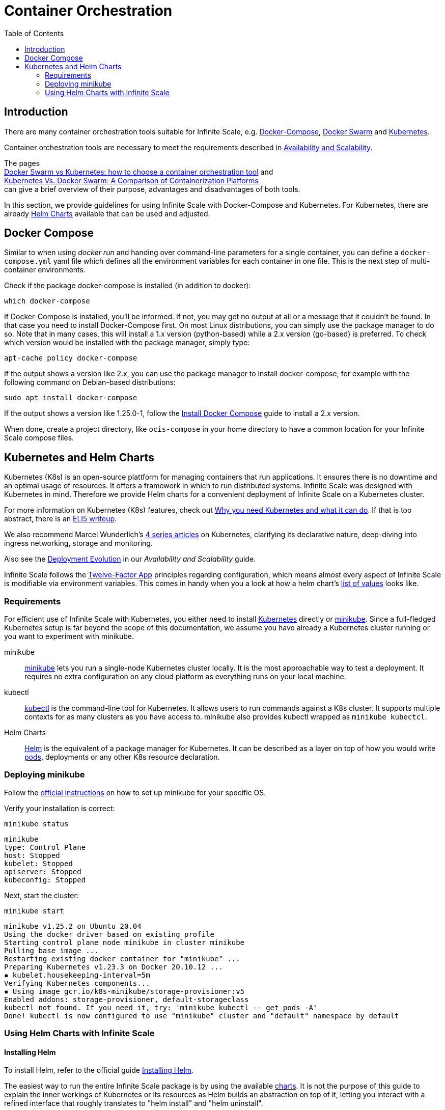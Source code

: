 = Container Orchestration
:toc: right

:docker-compose-url: https://docs.docker.com/get-started/08_using_compose/
:docker-compose-install-url: https://docs.docker.com/compose/install/
:docker-hub-url: https://hub.docker.com/r/owncloud/ocis/tags?page=1&ordering=last_updated
:compose-examples-url: https://github.com/owncloud/ocis/tree/master/deployments/examples
:docker-swarm-url: https://docs.docker.com/engine/reference/commandline/swarm/
:kubernetes-url: https://kubernetes.io
:swarm-v-kub-1-url: https://circleci.com/blog/docker-swarm-vs-kubernetes/#c-consent-modal
:swarm-v-kub-2-url: https://vexxhost.com/blog/kubernetes-vs-docker-swarm-containerization-platforms/
:helm-charts-ocis-url: https://github.com/owncloud/ocis-charts
:ht-pwd-url: https://htpasswdgenerator.de/
:why-K8s-url: https://kubernetes.io/docs/concepts/overview/what-is-kubernetes/#why-you-need-kubernetes-and-what-can-it-do
:eli5-K8s-url: https://dev.to/miguelmota/comment/filh
:wunderlich-K8s-url: http://deaddy.net/introduction-to-kubernetes-pt-1.html
:12factor-url: https://12factor.net/
:K8s-setup-url: https://kubernetes.io/docs/setup/
:ocis-example-helm-url: https://github.com/owncloud/ocis-charts/blob/d8735e3222d2050504303851d3461909c86fcc89/ocis/values.yaml
:minikube-url: https://minikube.sigs.K8s.io/docs/
:minikube-start-url: https://minikube.sigs.K8s.io/docs/start/
:kubectl-url: https://kubernetes.io/docs/tasks/tools/
:helm-url: https://helm.sh/
:helm-guide-url: https://helm.sh/docs/intro/install/
:charts-repo-url: https://helm.sh/docs/topics/chart_repository/
:minikube-kubectl-url: https://minikube.sigs.K8s.io/docs/handbook/kubectl/
:kubernetes-pod-url: https://kubernetes.io/docs/tutorials/kubernetes-basics/explore/explore-intro/
:ocis-helm-charts-url: https://github.com/owncloud/ocis-charts

:description: There are many container orchestration tools suitable for Infinite Scale, e.g. {docker-compose-url}[Docker-Compose], {docker-swarm-url}[Docker Swarm] and {kubernetes-url}[Kubernetes].

== Introduction

{description}

Container orchestration tools are necessary to meet the requirements described in xref:availability_scaling/availability_scaling.adoc#container[Availability and Scalability].

The pages +
{swarm-v-kub-1-url}[Docker Swarm vs Kubernetes: how to choose a container orchestration tool] and +
{swarm-v-kub-2-url}[Kubernetes Vs. Docker Swarm: A Comparison of Containerization Platforms] +
can give a brief overview of their purpose, advantages and disadvantages of both tools.

In this section, we provide guidelines for using Infinite Scale with Docker-Compose and Kubernetes. For Kubernetes, there are already {helm-charts-ocis-url}[Helm Charts] available that can be used and adjusted.

== Docker Compose

Similar to when using _docker run_ and handing over command-line parameters for a single container, you can define a `docker-compose.yml` yaml file which defines all the environment variables for each container in one file. This is the next step of multi-container environments.

Check if the package docker-compose is installed (in addition to docker):

[source,bash]
----
which docker-compose
----

If Docker-Compose is installed, you'll be informed. If not, you may get no output at all or a message that it couldn't be found. In that case you need to install Docker-Compose first. On most Linux distributions, you can simply use the package manager to do so. Note that in many cases, this will install a 1.x version (python-based) while a 2.x version (go-based) is preferred. To check which version would be installed with the package manager, simply type:

[source,bash]
----
apt-cache policy docker-compose
----

If the output shows a version like 2.x, you can use the package manager to install docker-compose, for example with the following command on Debian-based distributions:

[source,bash]
----
sudo apt install docker-compose
----

If the output shows a version like 1.25.0-1, follow the {docker-compose-install-url}[Install Docker Compose] guide to install a 2.x version.

When done, create a project directory, like `ocis-compose` in your home directory to have a common location for your Infinite Scale compose files.

== Kubernetes and Helm Charts

// harvested from https://owncloud.dev/ocis/deployment/kubernetes/ 2022-04-21

Kubernetes (K8s) is an open-source plattform for managing containers that run applications. It ensures there is no downtime and an optimal usage of resources. It offers a framework in which to run distributed systems. Infinite Scale was designed with Kubernetes in mind. Therefore we provide Helm charts for a convenient deployment of Infinite Scale on a Kubernetes cluster.

For more information on Kubernetes (K8s) features, check out {why-K8s-url}[Why you need Kubernetes and what it can do]. If that is too abstract, there is an {eli5-K8s-url}[ELI5 writeup].

We also recommend Marcel Wunderlich's {wunderlich-K8s-url}[4 series articles] on Kubernetes, clarifying its declarative nature, deep-diving into ingress networking, storage and monitoring.

Also see the xref:availability_scaling/availability_scaling.adoc#deployment-evolution [Deployment Evolution] in our _Availability and Scalability_ guide.

Infinite Scale follows the {12factor-url}[Twelve-Factor App] principles regarding configuration, which means almost every aspect of Infinite Scale is modifiable via environment variables. This comes in handy when you a look at how a helm chart's {ocis-example-helm-url}[list of values] looks like.

=== Requirements

For efficient use of Infinite Scale with Kubernetes, you either need to install {K8s-setup-url}[Kubernetes] directly or {minikube-url}[minikube]. Since a full-fledged Kubernetes setup is far beyond the scope of this documentation, we
assume you have already a Kubernetes cluster running or you want to experiment with minikube.

minikube::
{minikube-url}[minikube] lets you run a single-node Kubernetes cluster locally. It is the most approachable way to test a deployment. It requires no extra configuration on any cloud platform as everything runs on your local machine.

kubectl::
{kubectl-url}[kubectl] is the command-line tool for Kubernetes. It allows users to run commands against a K8s cluster. It supports multiple contexts for as many clusters as you have access to. minikube also provides kubectl wrapped as `minikube kubectcl`.

Helm Charts::
{helm-url}[Helm] is the equivalent of a package manager for Kubernetes. It can be described as a layer on top of how you would write {kubernetes-pod-url}[pods], deployments or any other K8s resource declaration.

=== Deploying minikube

Follow the {minikube-start-url}[official instructions] on how to set up minikube for your specific OS.

Verify your installation is correct:

[source,bash]
----
minikube status
----

[source,plaintext]
----
minikube
type: Control Plane
host: Stopped
kubelet: Stopped
apiserver: Stopped
kubeconfig: Stopped
----

Next, start the cluster:

[source,bash]
----
minikube start
----

[source,plaintext]
----
minikube v1.25.2 on Ubuntu 20.04
Using the docker driver based on existing profile
Starting control plane node minikube in cluster minikube
Pulling base image ...
Restarting existing docker container for "minikube" ...
Preparing Kubernetes v1.23.3 on Docker 20.10.12 ...
▪ kubelet.housekeeping-interval=5m
Verifying Kubernetes components...
▪ Using image gcr.io/k8s-minikube/storage-provisioner:v5
Enabled addons: storage-provisioner, default-storageclass
kubectl not found. If you need it, try: 'minikube kubectl -- get pods -A'
Done! kubectl is now configured to use "minikube" cluster and "default" namespace by default
----

=== Using Helm Charts with Infinite Scale

==== Installing Helm

To install Helm, refer to the official guide {helm-guide-url}[Installing Helm].

The easiest way to run the entire Infinite Scale package is by using the available {ocis-helm-charts-url}[charts]. It is not the purpose of this guide to explain the inner workings of Kubernetes or its resources as Helm builds an abstraction on top of it, letting you interact with a refined interface that roughly translates to "helm install" and "helm uninstall".

To host charts, one can create a {charts-repo-url}[charts repository], but this is also beyond the scope of this documentation.

==== Requirements

* minikube up and running.
* `kubectl` installed. minikube wraps `kubectl` as `minikube kubectl`. By default you should be able to access the minikube cluster.
* Helm cli installed.
* git installed.

==== Setup

. Clone the charts:
+
[source,bash]
----
git clone https://github.com/owncloud/ocis-charts.git /var/tmp/ocis-charts
----

. Change directory into the charts' root:
+
[source,bash]
----
cd /var/tmp/ocis-charts/charts/ocis
----

. Install the package:
+
[source,bash]
----
helm install ocis .
----

// fixme: the minikube table needs to be updated !

. Verify the application is running in the cluster with:
+
[source,bash]
----
minikube kubectl get pods
----
+
[source,plaintext]
----
NAME                                     READY   STATUS    RESTARTS        AGE
glauth-55d7b5878c-25qnt                  1/1     Running   1 (2d23h ago)   2d23h
graph-859855c94d-l5xgt                   1/1     Running   2 (9m21s ago)   2d23h
idp-7759f4c6b9-l25t4                     1/1     Running   1 (2d23h ago)   2d23h
nats-6857bc5f8f-5s597                    1/1     Running   1 (2d23h ago)   2d23h
ocs-8454747c4b-wxwms                     1/1     Running   2 (9m21s ago)   2d23h
proxy-79df886fb4-njr9p                   1/1     Running   2 (9m23s ago)   2d23h
settings-79597cb89d-ttvmm                1/1     Running   2 (9m23s ago)   2d23h
storage-authbasic-6c4ccd4dc6-rwlhx       1/1     Running   1 (2d23h ago)   2d23h
storage-authbearer-6f79cd5cc6-ldz7h      1/1     Running   1 (2d23h ago)   2d23h
storage-authmachine-7cf95d8d89-qsxnj     1/1     Running   1 (2d23h ago)   2d23h
storage-frontend-64d44f8f66-vnndm        1/1     Running   1 (2d23h ago)   2d23h
storage-gateway-668b47f76f-2tvj2         1/1     Running   1 (2d23h ago)   2d23h
storage-groupprovider-7475b4dddf-wj2g7   1/1     Running   1 (2d23h ago)   2d23h
storage-metadata-74f6b5f489-rbsp4        1/1     Running   2 (9m19s ago)   2d23h
storage-publiclink-f497dd5dd-flrw5       1/1     Running   1 (2d23h ago)   2d23h
storage-shares-69d8b67d6b-rhq98          1/1     Running   1 (2d23h ago)   2d23h
storage-sharing-5567d9b7f-978bf          1/1     Running   1 (2d23h ago)   2d23h
storage-userprovider-59d87db58f-h7lpd    1/1     Running   1 (2d23h ago)   2d23h
storage-users-7989b5df8-78hwc            1/1     Running   1 (2d23h ago)   2d23h
store-6b878df78c-7cdlb                   1/1     Running   1 (2d23h ago)   2d23h
thumbnails-7d5799b64b-wj9dx              1/1     Running   1 (2d23h ago)   2d23h
web-967b76f6c-rgq9h                      1/1     Running   1 (2d23h ago)   2d23h
webdav-9c494b5c-6r8r6                    1/1     Running   2 (9m21s ago)   2d23h
----

. Expose the proxy as a service to the host:
+
[source,bash]
----
minikube service proxy-service --url
----
+
[source,plaintext]
----
 Starting tunnel for service proxy-service.
|-----------|---------------|-------------|------------------------|
| NAMESPACE |     NAME      | TARGET PORT |          URL           |
|-----------|---------------|-------------|------------------------|
| default   | proxy-service |             | http://127.0.0.1:63633 |
|-----------|---------------|-------------|------------------------|
----

. Attempt a `PROPFIND` WebDAV request to the storage. Note this example uses one of the demo users as described in xref:deployment/general/general-info.adoc#create-demo-users-and-groups[Create Demo Users and Groups]:
+
[source,bash]
----
curl -v -k -u einstein:relativity -H "depth: 0" -X \
    PROPFIND https://127.0.0.1:63633/remote.php/dav/files/ | \
    xmllint --format -
----
+
If all is correctly setup, you should get a response like the following:
+
[source,plaintext]
----
<?xml version="1.0" encoding="utf-8"?>
<d:multistatus xmlns:d="DAV:" xmlns:s="http://sabredav.org/ns" xmlns:oc="http://owncloud.org/ns">
  <d:response>
    <d:href>/remote.php/dav/files/einstein/</d:href>
    <d:propstat>
      <d:prop>
        <oc:id>MTI4NGQyMzgtYWE5Mi00MmNlLWJkYzQtMGIwMDAwMDA5MTU3OjZlMWIyMjdmLWZmYTQtNDU4Ny1iNjQ5LWE1YjBlYzFkMTNmYw==</oc:id>
        <oc:fileid>MTI4NGQyMzgtYWE5Mi00MmNlLWJkYzQtMGIwMDAwMDA5MTU3OjZlMWIyMjdmLWZmYTQtNDU4Ny1iNjQ5LWE1YjBlYzFkMTNmYw==</oc:fileid>
        <d:getetag>"92cc7f069c8496ee2ce33ad4f29de763"</d:getetag>
        <oc:permissions>WCKDNVR</oc:permissions>
        <d:resourcetype>
          <d:collection/>
        </d:resourcetype>
        <d:getcontenttype>httpd/unix-directory</d:getcontenttype>
        <oc:size>4096</oc:size>
        <d:getlastmodified>Tue, 14 Sep 2021 12:45:29 +0000</d:getlastmodified>
        <oc:favorite>0</oc:favorite>
      </d:prop>
      <d:status>HTTP/1.1 200 OK</d:status>
    </d:propstat>
  </d:response>
</d:multistatus>
----
+
The above setup works because the proxy is configured to run using basic authentication. To access the WebUI, you need an external identity provider.

TIP: With the command `minikube dashboard` you start the monitoring dashboard for your cluster in a browser. With `minikube stop` you're shutting down the minikube node.

// fixme: refer to section ext. identity provider when it's done.
// omitting https://owncloud.dev/ocis/deployment/kubernetes/#setting-up-an-external-identity-provider since the info should go into a separate section with more content.

